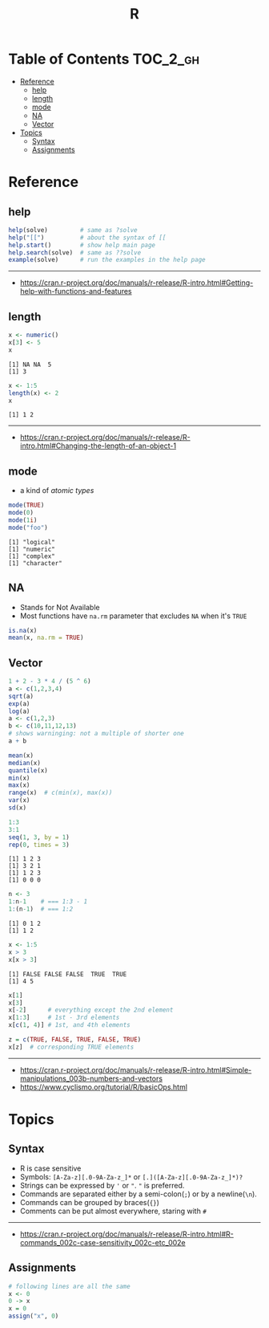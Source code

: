 #+TITLE: R

* Table of Contents :TOC_2_gh:
- [[#reference][Reference]]
  - [[#help][help]]
  - [[#length][length]]
  - [[#mode][mode]]
  - [[#na][NA]]
  - [[#vector][Vector]]
- [[#topics][Topics]]
  - [[#syntax][Syntax]]
  - [[#assignments][Assignments]]

* Reference
** help
#+BEGIN_SRC R
  help(solve)         # same as ?solve
  help("[[")          # about the syntax of [[
  help.start()        # show help main page
  help.search(solve)  # same as ??solve
  example(solve)      # run the examples in the help page
#+END_SRC
-----
- https://cran.r-project.org/doc/manuals/r-release/R-intro.html#Getting-help-with-functions-and-features

** length
#+BEGIN_SRC R :results output :exports both
  x <- numeric()
  x[3] <- 5
  x
#+END_SRC

#+RESULTS:
: [1] NA NA  5
: [1] 3

#+BEGIN_SRC R :results output :exports both
  x <- 1:5
  length(x) <- 2
  x
#+END_SRC

#+RESULTS:
: [1] 1 2
-----
- https://cran.r-project.org/doc/manuals/r-release/R-intro.html#Changing-the-length-of-an-object-1

** mode
- a kind of /atomic types/

#+BEGIN_SRC R :results output :exports both
  mode(TRUE)
  mode(0)
  mode(1i)
  mode("foo")
#+END_SRC

#+RESULTS:
: [1] "logical"
: [1] "numeric"
: [1] "complex"
: [1] "character"

** NA
- Stands for Not Available
- Most functions have ~na.rm~ parameter that excludes ~NA~ when it's ~TRUE~

#+BEGIN_SRC R
  is.na(x)
  mean(x, na.rm = TRUE)
#+END_SRC

** Vector
#+BEGIN_SRC R
  1 + 2 - 3 * 4 / (5 ^ 6)
  a <- c(1,2,3,4)
  sqrt(a)
  exp(a)
  log(a)
  a <- c(1,2,3)
  b <- c(10,11,12,13)
  # shows warninging: not a multiple of shorter one
  a + b
#+END_SRC

#+BEGIN_SRC R
  mean(x)
  median(x)
  quantile(x)
  min(x)
  max(x)
  range(x)  # c(min(x), max(x))
  var(x)
  sd(x)
#+END_SRC

#+BEGIN_SRC R :results output :exports both
  1:3
  3:1
  seq(1, 3, by = 1)
  rep(0, times = 3)
#+END_SRC

#+RESULTS:
: [1] 1 2 3
: [1] 3 2 1
: [1] 1 2 3
: [1] 0 0 0

#+BEGIN_SRC R :results output :exports both
  n <- 3
  1:n-1    # === 1:3 - 1
  1:(n-1)  # === 1:2
#+END_SRC

#+RESULTS:
: [1] 0 1 2
: [1] 1 2

#+BEGIN_SRC R :results output :exports both
  x <- 1:5
  x > 3
  x[x > 3]
#+END_SRC

#+RESULTS:
: [1] FALSE FALSE FALSE  TRUE  TRUE
: [1] 4 5

#+BEGIN_SRC R
  x[1]
  x[3]
  x[-2]      # everything except the 2nd element
  x[1:3]     # 1st - 3rd elements
  x[c(1, 4)] # 1st, and 4th elements

  z = c(TRUE, FALSE, TRUE, FALSE, TRUE)
  x[z]  # corresponding TRUE elements
#+END_SRC

-----
- https://cran.r-project.org/doc/manuals/r-release/R-intro.html#Simple-manipulations_003b-numbers-and-vectors
- https://www.cyclismo.org/tutorial/R/basicOps.html

* Topics
** Syntax
- R is case sensitive
- Symbols: ~[A-Za-z][.0-9A-Za-z_]*~ or ~[.]([A-Za-z][.0-9A-Za-z_]*)?~
- Strings can be expressed by ~'~ or ~"~. ~"~ is preferred.
- Commands are separated either by a semi-colon(~;~) or by a newline(~\n~).
- Commands can be grouped by braces(~{}~)
- Comments can be put almost everywhere, staring with ~#~
-----
- https://cran.r-project.org/doc/manuals/r-release/R-intro.html#R-commands_002c-case-sensitivity_002c-etc_002e

** Assignments
#+BEGIN_SRC R
  # following lines are all the same
  x <- 0
  0 -> x
  x = 0
  assign("x", 0)
#+END_SRC
